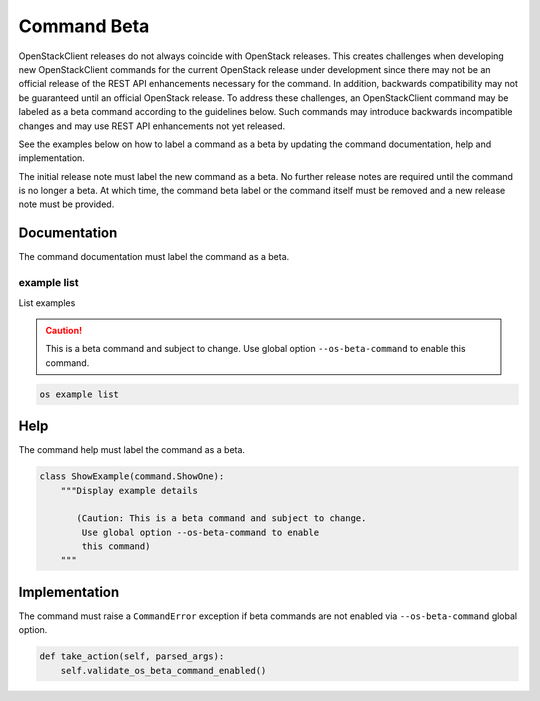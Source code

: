 ============
Command Beta
============

OpenStackClient releases do not always coincide with OpenStack
releases. This creates challenges when developing new OpenStackClient
commands for the current OpenStack release under development
since there may not be an official release of the REST API
enhancements necessary for the command. In addition, backwards
compatibility may not be guaranteed until an official OpenStack release.
To address these challenges, an OpenStackClient command may
be labeled as a beta command according to the guidelines
below. Such commands may introduce backwards incompatible
changes and may use REST API enhancements not yet released.

See the examples below on how to label a command as a beta
by updating the command documentation, help and implementation.

The initial release note must label the new command as a beta.
No further release notes are required until the command
is no longer a beta. At which time, the command beta label
or the command itself must be removed and a new release note
must be provided.

Documentation
-------------

The command documentation must label the command as a beta.

example list
~~~~~~~~~~~~

List examples

.. caution:: This is a beta command and subject to change.
             Use global option ``--os-beta-command`` to
             enable this command.

.. program:: example list
.. code:: bash

    os example list

Help
----

The command help must label the command as a beta.

.. code-block:: python

    class ShowExample(command.ShowOne):
        """Display example details

           (Caution: This is a beta command and subject to change.
            Use global option --os-beta-command to enable
            this command)
        """

Implementation
--------------

The command must raise a ``CommandError`` exception if beta commands
are not enabled via ``--os-beta-command`` global option.

.. code-block:: python

    def take_action(self, parsed_args):
        self.validate_os_beta_command_enabled()
